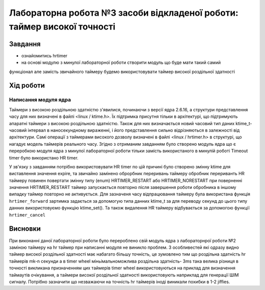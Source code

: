 =================================================
**Лабораторна робота №3 засоби відкладеної роботи: таймер високої точності**
=================================================

Завдання
---------------------------------------------------------

* ознайомитись hrtimer
* на основі модулю з минулої лабораторної роботи створити модуль що буде мати такий самий
функціонал але замість звичайного таймеру будемо використовувати таймер високої роздільної здатності

Хід роботи
----------------------------------------------------------

**Написання модуля ядра**
~~~~~~~~~~~~~~~~~~~~~~~~~~~~~~~~

Таймери з високою роздільною здатністю з'явилися, починаючи з версії ядра 2.6.16, а структури представлення часу для них визначені в файлі <linux / ktime.h>. Їх підтримка присутня тільки в архітектурі, що підтримують апаратні таймери з високою роздільною здатністю. 
Також для них визначається новий часовий тип даних ktime_t- часовий інтервал в наносекундному вираженні, і його представлення сильно відрізняються в залежності від архітектури. Самі операції з таймерами високого дозволу визначені в файлі <linux / hrtimer.h> в структурі, 
що нагадує модель таймерів реального часу. Згідно з отриманим завданням було створено модуль ядра що є переробкою модуля ядра з минулої лабораторної роботи тільки замість використаного в минулій роботі Timeout timer було використано HR timer.

У зв'язку з завданням потрібно використовувати HR timer по цій причині було створено змінну  ktime для виставлення значення expire, та звичайно замінено оброрбник переривань таймеру обробник перериванть HR таймеру повинен повертати змінну типу (enum) HRTIMER_RESTART або HRTIMER_NORESTART
при поверненні значення HRTIMER_RESTART таймер запускається повторно після завершення роботи обробника в іншому випадку таймер повторно не активується. Для зазначеня часу відпрацювання таймеру була використана функція
``hrtimer_forward`` зартимка задається за допомогую типа данних ktime_t за для переводу секунд до цього типу данних використовуємо функцію ktime_set(). Та також видалення HR таймеру відбувається за допомогою функції ``hrtimer_cancel``

Висновки
------------
При виконанні даної лабораторної роботи було перероблено свій модуль ядра з лабораторнрої роботи №2 заміною таймеру на hr таймер при написанні модуля не виникло проблем.
З особливестей які одразу видно таймер високої роздільної здатності має набагато більшу точність, це зумовлено тим що роздільна здатність hr таймерів mk-n секунди а в  timer wheel
міньімальноможлива роздільна здатність- 3ms така велика різниця в точності викликана призначенням цих таймерів timer wheel використовуються на приклад для визначення таймаутів очікування,
а таймери високої роздільної здатності використовують наприклад для генерації ШІМ сигналу. Потрібно зазначити що незважаючи на точність hr таймерів іноді виникали похибки в 1-2 jiffies.
